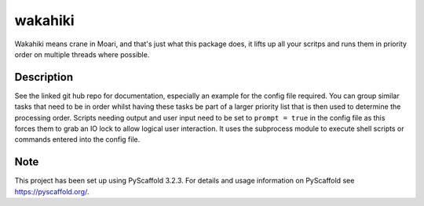 ========
wakahiki
========

Wakahiki means crane in Moari, and that's just what this package does,
it lifts up all your scritps and runs them in priority order on
multiple threads where possible.


Description
===========

See the linked git hub repo for documentation, especially an example for the config
file required. You can group similar tasks that need to be in order
whilst having these tasks be part of a larger priority list that is
then used to determine the processing order. Scripts needing output and
user input need to be set to ``prompt = true`` in the config file as
this forces them to grab an IO lock to allow logical user interaction.
It uses the subprocess module to execute shell scripts or commands
entered into the config file.


Note
====

This project has been set up using PyScaffold 3.2.3. For details and usage
information on PyScaffold see https://pyscaffold.org/.
